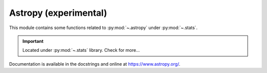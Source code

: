 .. _astropy-index:

======================================================================
Astropy (experimental)
======================================================================

This module contains some functions related to :py:mod:`~.astropy` under :py:mod:`~.stats`.

.. important::

    Located under :py:mod:`~.stats` library. Check for more...

Documentation is available in the docstrings and
online at https://www.astropy.org/.

.. seealso::

   * https://github.com/astropy/astropy
   * https://docs.astropy.org/en/stable/visualization/histogram.html
   * https://docs.astropy.org/en/stable/stats/ref_api.html#module-astropy.stats